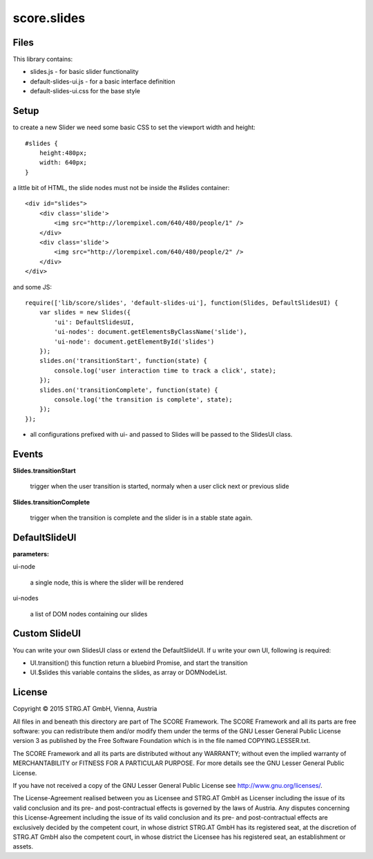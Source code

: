 .. _js_slides:

************
score.slides
************

Files
=====

This library contains:

- slides.js - for basic slider functionality
- default-slides-ui.js - for a basic interface definition
- default-slides-ui.css for the base style

Setup
=====

to create a new Slider we need some basic CSS to set the viewport width and height::

    #slides {
        height:480px;
        width: 640px;
    }

a little bit of HTML, the slide nodes must not be inside the #slides container::

    <div id="slides">
        <div class='slide'>
            <img src="http://lorempixel.com/640/480/people/1" />
        </div>
        <div class='slide'>
            <img src="http://lorempixel.com/640/480/people/2" />
        </div>
    </div>

and some JS::

    require(['lib/score/slides', 'default-slides-ui'], function(Slides, DefaultSlidesUI) {
        var slides = new Slides({
            'ui': DefaultSlidesUI,
            'ui-nodes': document.getElementsByClassName('slide'),
            'ui-node': document.getElementById('slides')
        });
        slides.on('transitionStart', function(state) {
            console.log('user interaction time to track a click', state);
        });
        slides.on('transitionComplete', function(state) {
            console.log('the transition is complete', state);
        });
    });

- all configurations prefixed with ui- and passed to Slides will be passed to the SlidesUI class.

Events
======

**Slides.transitionStart**

    trigger when the user transition is started, normaly when a user click next or previous slide

**Slides.transitionComplete**

    trigger when the transition is complete and the slider is in a stable state again.

DefaultSlideUI
==============

**parameters:**

ui-node

    a single node, this is where the slider will be rendered

ui-nodes

    a list of DOM nodes containing our slides


Custom SlideUI
==============

You can write your own SlidesUI class or extend the DefaultSlideUI.
If u write your own UI, following is required:

- UI.transition() this function return a bluebird Promise, and start the transition
- UI.$slides this variable contains the slides, as array or DOMNodeList.


License
=======

Copyright © 2015 STRG.AT GmbH, Vienna, Austria

All files in and beneath this directory are part of The SCORE Framework.
The SCORE Framework and all its parts are free software: you can redistribute
them and/or modify them under the terms of the GNU Lesser General Public
License version 3 as published by the Free Software Foundation which is in the
file named COPYING.LESSER.txt.

The SCORE Framework and all its parts are distributed without any WARRANTY;
without even the implied warranty of MERCHANTABILITY or FITNESS FOR A
PARTICULAR PURPOSE. For more details see the GNU Lesser General Public License.

If you have not received a copy of the GNU Lesser General Public License see
http://www.gnu.org/licenses/.

The License-Agreement realised between you as Licensee and STRG.AT GmbH as
Licenser including the issue of its valid conclusion and its pre- and
post-contractual effects is governed by the laws of Austria. Any disputes
concerning this License-Agreement including the issue of its valid conclusion
and its pre- and post-contractual effects are exclusively decided by the
competent court, in whose district STRG.AT GmbH has its registered seat, at the
discretion of STRG.AT GmbH also the competent court, in whose district the
Licensee has his registered seat, an establishment or assets.
